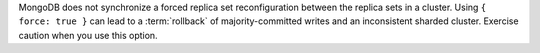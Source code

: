 MongoDB does not synchronize a forced replica set reconfiguration
between the replica sets in a cluster. Using ``{ force: true }`` can
lead to a :term:`rollback` of majority-committed writes and an
inconsistent sharded cluster. Exercise caution when you use this option.